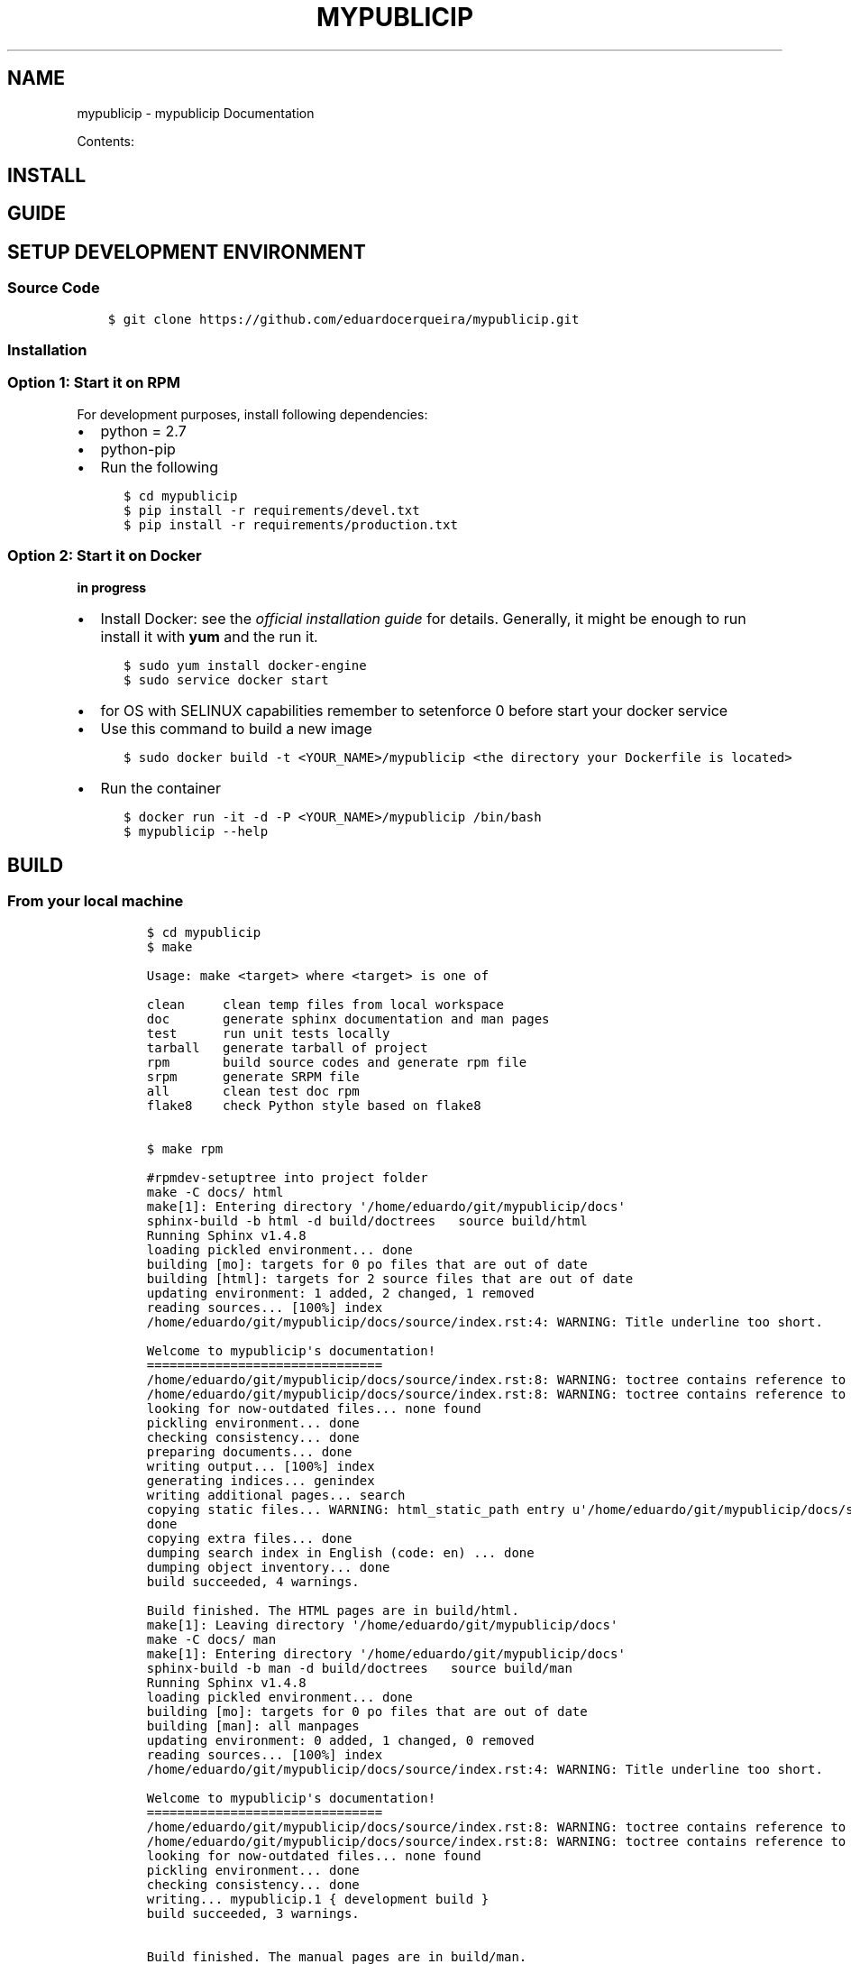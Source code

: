 .\" Man page generated from reStructuredText.
.
.TH "MYPUBLICIP" "1" "Nov 07, 2016" "0.0.1" "mypublicip"
.SH NAME
mypublicip \- mypublicip Documentation
.
.nr rst2man-indent-level 0
.
.de1 rstReportMargin
\\$1 \\n[an-margin]
level \\n[rst2man-indent-level]
level margin: \\n[rst2man-indent\\n[rst2man-indent-level]]
-
\\n[rst2man-indent0]
\\n[rst2man-indent1]
\\n[rst2man-indent2]
..
.de1 INDENT
.\" .rstReportMargin pre:
. RS \\$1
. nr rst2man-indent\\n[rst2man-indent-level] \\n[an-margin]
. nr rst2man-indent-level +1
.\" .rstReportMargin post:
..
.de UNINDENT
. RE
.\" indent \\n[an-margin]
.\" old: \\n[rst2man-indent\\n[rst2man-indent-level]]
.nr rst2man-indent-level -1
.\" new: \\n[rst2man-indent\\n[rst2man-indent-level]]
.in \\n[rst2man-indent\\n[rst2man-indent-level]]u
..
.sp
Contents:
.SH INSTALL
.SH GUIDE
.SH SETUP DEVELOPMENT ENVIRONMENT
.SS Source Code
.INDENT 0.0
.INDENT 3.5
.sp
.nf
.ft C
$ git clone https://github.com/eduardocerqueira/mypublicip.git
.ft P
.fi
.UNINDENT
.UNINDENT
.SS Installation
.SS Option 1: Start it on RPM
.sp
For development purposes, install following dependencies:
.INDENT 0.0
.IP \(bu 2
python = 2.7
.IP \(bu 2
python\-pip
.IP \(bu 2
Run the following
.INDENT 2.0
.INDENT 3.5
.sp
.nf
.ft C
$ cd mypublicip
$ pip install \-r requirements/devel.txt
$ pip install \-r requirements/production.txt
.ft P
.fi
.UNINDENT
.UNINDENT
.UNINDENT
.SS Option 2: Start it on Docker
.sp
\fBin progress\fP
.INDENT 0.0
.IP \(bu 2
Install Docker: see the \fI\%official installation
guide\fP for details. Generally, it
might be enough to run install it with \fByum\fP and the run it.
.INDENT 2.0
.INDENT 3.5
.sp
.nf
.ft C
$ sudo yum install docker\-engine
$ sudo service docker start
.ft P
.fi
.UNINDENT
.UNINDENT
.IP \(bu 2
for OS with SELINUX capabilities remember to setenforce 0 before start your docker service
.IP \(bu 2
Use this command to build a new image
.INDENT 2.0
.INDENT 3.5
.sp
.nf
.ft C
$ sudo docker build \-t <YOUR_NAME>/mypublicip <the directory your Dockerfile is located>
.ft P
.fi
.UNINDENT
.UNINDENT
.IP \(bu 2
Run the container
.INDENT 2.0
.INDENT 3.5
.sp
.nf
.ft C
$ docker run \-it \-d \-P <YOUR_NAME>/mypublicip /bin/bash
$ mypublicip \-\-help
.ft P
.fi
.UNINDENT
.UNINDENT
.UNINDENT
.SH BUILD
.SS From your local machine
.INDENT 0.0
.INDENT 3.5
.INDENT 0.0
.INDENT 3.5
.sp
.nf
.ft C
$ cd mypublicip
$ make

Usage: make <target> where <target> is one of

clean     clean temp files from local workspace
doc       generate sphinx documentation and man pages
test      run unit tests locally
tarball   generate tarball of project
rpm       build source codes and generate rpm file
srpm      generate SRPM file
all       clean test doc rpm
flake8    check Python style based on flake8


$ make rpm

#rpmdev\-setuptree into project folder
make \-C docs/ html
make[1]: Entering directory \(aq/home/eduardo/git/mypublicip/docs\(aq
sphinx\-build \-b html \-d build/doctrees   source build/html
Running Sphinx v1.4.8
loading pickled environment... done
building [mo]: targets for 0 po files that are out of date
building [html]: targets for 2 source files that are out of date
updating environment: 1 added, 2 changed, 1 removed
reading sources... [100%] index
/home/eduardo/git/mypublicip/docs/source/index.rst:4: WARNING: Title underline too short.

Welcome to mypublicip\(aqs documentation!
===============================
/home/eduardo/git/mypublicip/docs/source/index.rst:8: WARNING: toctree contains reference to nonexisting document u\(aqinstall\(aq
/home/eduardo/git/mypublicip/docs/source/index.rst:8: WARNING: toctree contains reference to nonexisting document u\(aqguide\(aq
looking for now\-outdated files... none found
pickling environment... done
checking consistency... done
preparing documents... done
writing output... [100%] index
generating indices... genindex
writing additional pages... search
copying static files... WARNING: html_static_path entry u\(aq/home/eduardo/git/mypublicip/docs/source/_static\(aq does not exist
done
copying extra files... done
dumping search index in English (code: en) ... done
dumping object inventory... done
build succeeded, 4 warnings.

Build finished. The HTML pages are in build/html.
make[1]: Leaving directory \(aq/home/eduardo/git/mypublicip/docs\(aq
make \-C docs/ man
make[1]: Entering directory \(aq/home/eduardo/git/mypublicip/docs\(aq
sphinx\-build \-b man \-d build/doctrees   source build/man
Running Sphinx v1.4.8
loading pickled environment... done
building [mo]: targets for 0 po files that are out of date
building [man]: all manpages
updating environment: 0 added, 1 changed, 0 removed
reading sources... [100%] index
/home/eduardo/git/mypublicip/docs/source/index.rst:4: WARNING: Title underline too short.

Welcome to mypublicip\(aqs documentation!
===============================
/home/eduardo/git/mypublicip/docs/source/index.rst:8: WARNING: toctree contains reference to nonexisting document u\(aqinstall\(aq
/home/eduardo/git/mypublicip/docs/source/index.rst:8: WARNING: toctree contains reference to nonexisting document u\(aqguide\(aq
looking for now\-outdated files... none found
pickling environment... done
checking consistency... done
writing... mypublicip.1 { development build }
build succeeded, 3 warnings.

Build finished. The manual pages are in build/man.
make[1]: Leaving directory \(aq/home/eduardo/git/mypublicip/docs\(aq
cp docs/build/man/mypublicip.1 mypublicip.1
sed \e
        \-e \(aqs/@RPM_VERSION@/0.0.1/g\(aq \e
        \-e \(aqs/@RPM_RELEASE@/1/g\(aq \e
        < mypublicip.spec.in \e
        > /home/eduardo/git/mypublicip/rpmbuild/SPECS/mypublicip.spec
git ls\-files | tar \-\-transform=\(aqs|^|mypublicip/|\(aq \e
\-\-files\-from /proc/self/fd/0 \e
\-czf /home/eduardo/git/mypublicip/rpmbuild/SOURCES/mypublicip\-0.0.1.tar.gz /home/eduardo/git/mypublicip/rpmbuild/SPECS/mypublicip.spec
tar: Removing leading \(ga/\(aq from member names
rpmbuild \-\-define="_topdir /home/eduardo/git/mypublicip/rpmbuild" \-\-define "_specdir /home/eduardo/git/mypublicip/rpmbuild/SPECS" \e
\-ts /home/eduardo/git/mypublicip/rpmbuild/SOURCES/mypublicip\-0.0.1.tar.gz
Wrote: /home/eduardo/git/mypublicip/rpmbuild/SRPMS/mypublicip\-0.0.1\-1.src.rpm
rpmbuild \-\-define="_topdir /home/eduardo/git/mypublicip/rpmbuild" \-\-rebuild /home/eduardo/git/mypublicip/rpmbuild/SRPMS/mypublicip\-0.0.1\-1.src.rpm
Installing /home/eduardo/git/mypublicip/rpmbuild/SRPMS/mypublicip\-0.0.1\-1.src.rpm
Executing(%prep): /bin/sh \-e /var/tmp/rpm\-tmp.D7DQcZ
+ umask 022
+ cd /home/eduardo/git/mypublicip/rpmbuild/BUILD
+ cd /home/eduardo/git/mypublicip/rpmbuild/BUILD
+ rm \-rf mypublicip
+ /usr/bin/gzip \-dc /home/eduardo/git/mypublicip/rpmbuild/SOURCES/mypublicip\-0.0.1.tar.gz
+ /usr/bin/tar \-xof \-
+ STATUS=0
+ \(aq[\(aq 0 \-ne 0 \(aq]\(aq
+ cd mypublicip
+ /usr/bin/chmod \-Rf a+rX,u+w,g\-w,o\-w .
+ exit 0
Executing(%build): /bin/sh \-e /var/tmp/rpm\-tmp.zEczn9
+ umask 022
+ cd /home/eduardo/git/mypublicip/rpmbuild/BUILD
+ cd mypublicip
+ /usr/bin/python setup.py build
running build
running build_py
creating build
creating build/lib
creating build/lib/mypublicip
copying mypublicip/__init__.py \-> build/lib/mypublicip
copying mypublicip/action.py \-> build/lib/mypublicip
creating build/lib/mypublicip/util
copying mypublicip/util/__init__.py \-> build/lib/mypublicip/util
copying mypublicip/util/decorators.py \-> build/lib/mypublicip/util
copying mypublicip/util/logger.py \-> build/lib/mypublicip/util
creating build/lib/mypublicip/notifier
copying mypublicip/notifier/__init__.py \-> build/lib/mypublicip/notifier
creating build/lib/mypublicip/notifier/smtp
copying mypublicip/notifier/smtp/__init__.py \-> build/lib/mypublicip/notifier/smtp
running egg_info
creating mypublicip.egg\-info
writing requirements to mypublicip.egg\-info/requires.txt
writing mypublicip.egg\-info/PKG\-INFO
writing top\-level names to mypublicip.egg\-info/top_level.txt
writing dependency_links to mypublicip.egg\-info/dependency_links.txt
writing entry points to mypublicip.egg\-info/entry_points.txt
writing manifest file \(aqmypublicip.egg\-info/SOURCES.txt\(aq
reading manifest file \(aqmypublicip.egg\-info/SOURCES.txt\(aq
reading manifest template \(aqMANIFEST.in\(aq
warning: no files found matching \(aqdocs/build/man/mypublicip.1\(aq
warning: no previously\-included files matching \(aq*\(aq found under directory \(aqtests\(aq
warning: no previously\-included files matching \(aq__pycache__\(aq found under directory \(aq*\(aq
warning: no previously\-included files matching \(aq*.orig\(aq found under directory \(aq*\(aq
warning: no previously\-included files matching \(aq*\(aq found under directory \(aqdocs\(aq
warning: no previously\-included files matching \(aq.pyc\(aq found anywhere in distribution
warning: no previously\-included files matching \(aq.pyo\(aq found anywhere in distribution
writing manifest file \(aqmypublicip.egg\-info/SOURCES.txt\(aq
+ exit 0
Executing(%install): /bin/sh \-e /var/tmp/rpm\-tmp.rIOyjl
+ umask 022
+ cd /home/eduardo/git/mypublicip/rpmbuild/BUILD
+ \(aq[\(aq /home/eduardo/git/mypublicip/rpmbuild/BUILDROOT/mypublicip\-0.0.1\-1.x86_64 \(aq!=\(aq / \(aq]\(aq
+ rm \-rf /home/eduardo/git/mypublicip/rpmbuild/BUILDROOT/mypublicip\-0.0.1\-1.x86_64
++ dirname /home/eduardo/git/mypublicip/rpmbuild/BUILDROOT/mypublicip\-0.0.1\-1.x86_64
+ mkdir \-p /home/eduardo/git/mypublicip/rpmbuild/BUILDROOT
+ mkdir /home/eduardo/git/mypublicip/rpmbuild/BUILDROOT/mypublicip\-0.0.1\-1.x86_64
+ cd mypublicip
+ /usr/bin/python setup.py install \-O1 \-\-skip\-build \-\-root /home/eduardo/git/mypublicip/rpmbuild/BUILDROOT/mypublicip\-0.0.1\-1.x86_64
running install
running install_lib
creating /home/eduardo/git/mypublicip/rpmbuild/BUILDROOT/mypublicip\-0.0.1\-1.x86_64/usr
creating /home/eduardo/git/mypublicip/rpmbuild/BUILDROOT/mypublicip\-0.0.1\-1.x86_64/usr/lib
creating /home/eduardo/git/mypublicip/rpmbuild/BUILDROOT/mypublicip\-0.0.1\-1.x86_64/usr/lib/python2.7
creating /home/eduardo/git/mypublicip/rpmbuild/BUILDROOT/mypublicip\-0.0.1\-1.x86_64/usr/lib/python2.7/site\-packages
creating /home/eduardo/git/mypublicip/rpmbuild/BUILDROOT/mypublicip\-0.0.1\-1.x86_64/usr/lib/python2.7/site\-packages/mypublicip
creating /home/eduardo/git/mypublicip/rpmbuild/BUILDROOT/mypublicip\-0.0.1\-1.x86_64/usr/lib/python2.7/site\-packages/mypublicip/util
copying build/lib/mypublicip/util/__init__.py \-> /home/eduardo/git/mypublicip/rpmbuild/BUILDROOT/mypublicip\-0.0.1\-1.x86_64/usr/lib/python2.7/site\-packages/mypublicip/util
copying build/lib/mypublicip/util/decorators.py \-> /home/eduardo/git/mypublicip/rpmbuild/BUILDROOT/mypublicip\-0.0.1\-1.x86_64/usr/lib/python2.7/site\-packages/mypublicip/util
copying build/lib/mypublicip/util/logger.py \-> /home/eduardo/git/mypublicip/rpmbuild/BUILDROOT/mypublicip\-0.0.1\-1.x86_64/usr/lib/python2.7/site\-packages/mypublicip/util
copying build/lib/mypublicip/__init__.py \-> /home/eduardo/git/mypublicip/rpmbuild/BUILDROOT/mypublicip\-0.0.1\-1.x86_64/usr/lib/python2.7/site\-packages/mypublicip
copying build/lib/mypublicip/action.py \-> /home/eduardo/git/mypublicip/rpmbuild/BUILDROOT/mypublicip\-0.0.1\-1.x86_64/usr/lib/python2.7/site\-packages/mypublicip
creating /home/eduardo/git/mypublicip/rpmbuild/BUILDROOT/mypublicip\-0.0.1\-1.x86_64/usr/lib/python2.7/site\-packages/mypublicip/notifier
copying build/lib/mypublicip/notifier/__init__.py \-> /home/eduardo/git/mypublicip/rpmbuild/BUILDROOT/mypublicip\-0.0.1\-1.x86_64/usr/lib/python2.7/site\-packages/mypublicip/notifier
creating /home/eduardo/git/mypublicip/rpmbuild/BUILDROOT/mypublicip\-0.0.1\-1.x86_64/usr/lib/python2.7/site\-packages/mypublicip/notifier/smtp
copying build/lib/mypublicip/notifier/smtp/__init__.py \-> /home/eduardo/git/mypublicip/rpmbuild/BUILDROOT/mypublicip\-0.0.1\-1.x86_64/usr/lib/python2.7/site\-packages/mypublicip/notifier/smtp
byte\-compiling /home/eduardo/git/mypublicip/rpmbuild/BUILDROOT/mypublicip\-0.0.1\-1.x86_64/usr/lib/python2.7/site\-packages/mypublicip/util/__init__.py to __init__.pyc
byte\-compiling /home/eduardo/git/mypublicip/rpmbuild/BUILDROOT/mypublicip\-0.0.1\-1.x86_64/usr/lib/python2.7/site\-packages/mypublicip/util/decorators.py to decorators.pyc
byte\-compiling /home/eduardo/git/mypublicip/rpmbuild/BUILDROOT/mypublicip\-0.0.1\-1.x86_64/usr/lib/python2.7/site\-packages/mypublicip/util/logger.py to logger.pyc
byte\-compiling /home/eduardo/git/mypublicip/rpmbuild/BUILDROOT/mypublicip\-0.0.1\-1.x86_64/usr/lib/python2.7/site\-packages/mypublicip/__init__.py to __init__.pyc
byte\-compiling /home/eduardo/git/mypublicip/rpmbuild/BUILDROOT/mypublicip\-0.0.1\-1.x86_64/usr/lib/python2.7/site\-packages/mypublicip/action.py to action.pyc
byte\-compiling /home/eduardo/git/mypublicip/rpmbuild/BUILDROOT/mypublicip\-0.0.1\-1.x86_64/usr/lib/python2.7/site\-packages/mypublicip/notifier/__init__.py to __init__.pyc
byte\-compiling /home/eduardo/git/mypublicip/rpmbuild/BUILDROOT/mypublicip\-0.0.1\-1.x86_64/usr/lib/python2.7/site\-packages/mypublicip/notifier/smtp/__init__.py to __init__.pyc
writing byte\-compilation script \(aq/tmp/tmpn3tx9P.py\(aq
/usr/bin/python \-O /tmp/tmpn3tx9P.py
removing /tmp/tmpn3tx9P.py
running install_egg_info
running egg_info
writing requirements to mypublicip.egg\-info/requires.txt
writing mypublicip.egg\-info/PKG\-INFO
writing top\-level names to mypublicip.egg\-info/top_level.txt
writing dependency_links to mypublicip.egg\-info/dependency_links.txt
writing entry points to mypublicip.egg\-info/entry_points.txt
reading manifest file \(aqmypublicip.egg\-info/SOURCES.txt\(aq
reading manifest template \(aqMANIFEST.in\(aq
warning: no files found matching \(aqdocs/build/man/mypublicip.1\(aq
warning: no previously\-included files matching \(aq*\(aq found under directory \(aqtests\(aq
warning: no previously\-included files matching \(aq__pycache__\(aq found under directory \(aq*\(aq
warning: no previously\-included files matching \(aq*.orig\(aq found under directory \(aq*\(aq
warning: no previously\-included files matching \(aq*\(aq found under directory \(aqdocs\(aq
warning: no previously\-included files matching \(aq.pyc\(aq found anywhere in distribution
warning: no previously\-included files matching \(aq.pyo\(aq found anywhere in distribution
writing manifest file \(aqmypublicip.egg\-info/SOURCES.txt\(aq
Copying mypublicip.egg\-info to /home/eduardo/git/mypublicip/rpmbuild/BUILDROOT/mypublicip\-0.0.1\-1.x86_64/usr/lib/python2.7/site\-packages/mypublicip\-0\-py2.7.egg\-info
running install_scripts
Installing mypublicip script to /home/eduardo/git/mypublicip/rpmbuild/BUILDROOT/mypublicip\-0.0.1\-1.x86_64/usr/bin
+ mkdir \-p /home/eduardo/git/mypublicip/rpmbuild/BUILDROOT/mypublicip\-0.0.1\-1.x86_64//usr/share/man/man1
+ cp mypublicip.1 /home/eduardo/git/mypublicip/rpmbuild/BUILDROOT/mypublicip\-0.0.1\-1.x86_64//usr/share/man/man1/mypublicip.1
+ /usr/lib/rpm/check\-buildroot
+ /usr/lib/rpm/brp\-compress
+ /usr/lib/rpm/brp\-strip /usr/bin/strip
+ /usr/lib/rpm/brp\-strip\-comment\-note /usr/bin/strip /usr/bin/objdump
+ /usr/lib/rpm/brp\-strip\-static\-archive /usr/bin/strip
+ /usr/lib/rpm/brp\-python\-bytecompile /usr/bin/python 1
Bytecompiling .py files below /home/eduardo/git/mypublicip/rpmbuild/BUILDROOT/mypublicip\-0.0.1\-1.x86_64/usr/lib/python2.7 using /usr/bin/python2.7
+ /usr/lib/rpm/brp\-python\-hardlink
+ /usr/lib/rpm/redhat/brp\-java\-repack\-jars
Processing files: mypublicip\-0.0.1\-1.x86_64
Executing(%doc): /bin/sh \-e /var/tmp/rpm\-tmp.g5HLOz
+ umask 022
+ cd /home/eduardo/git/mypublicip/rpmbuild/BUILD
+ cd mypublicip
+ DOCDIR=/home/eduardo/git/mypublicip/rpmbuild/BUILDROOT/mypublicip\-0.0.1\-1.x86_64/usr/share/doc/mypublicip
+ export DOCDIR
+ /usr/bin/mkdir \-p /home/eduardo/git/mypublicip/rpmbuild/BUILDROOT/mypublicip\-0.0.1\-1.x86_64/usr/share/doc/mypublicip
+ cp \-pr README.md /home/eduardo/git/mypublicip/rpmbuild/BUILDROOT/mypublicip\-0.0.1\-1.x86_64/usr/share/doc/mypublicip
+ cp \-pr AUTHORS /home/eduardo/git/mypublicip/rpmbuild/BUILDROOT/mypublicip\-0.0.1\-1.x86_64/usr/share/doc/mypublicip
+ exit 0
Provides: mypublicip = 0.0.1\-1 mypublicip(x86\-64) = 0.0.1\-1
Requires(rpmlib): rpmlib(CompressedFileNames) <= 3.0.4\-1 rpmlib(FileDigests) <= 4.6.0\-1 rpmlib(PartialHardlinkSets) <= 4.0.4\-1 rpmlib(PayloadFilesHavePrefix) <= 4.0\-1
Requires: /usr/bin/python python(abi) = 2.7
Checking for unpackaged file(s): /usr/lib/rpm/check\-files /home/eduardo/git/mypublicip/rpmbuild/BUILDROOT/mypublicip\-0.0.1\-1.x86_64
Wrote: /home/eduardo/git/mypublicip/rpmbuild/RPMS/x86_64/mypublicip\-0.0.1\-1.x86_64.rpm
Executing(%clean): /bin/sh \-e /var/tmp/rpm\-tmp.RZCnOO
+ umask 022
+ cd /home/eduardo/git/mypublicip/rpmbuild/BUILD
+ cd mypublicip
+ /usr/bin/rm \-rf /home/eduardo/git/mypublicip/rpmbuild/BUILDROOT/mypublicip\-0.0.1\-1.x86_64
+ exit 0
Executing(\-\-clean): /bin/sh \-e /var/tmp/rpm\-tmp.nUzwO3
+ umask 022
+ cd /home/eduardo/git/mypublicip/rpmbuild/BUILD
+ rm \-rf mypublicip
+ exit 0
.ft P
.fi
.UNINDENT
.UNINDENT
.UNINDENT
.UNINDENT
.SS Copr
.INDENT 0.0
.INDENT 3.5
.sp
\fBNOTE:\fP
.INDENT 0.0
.INDENT 3.5
Before doing any release, make sure that you have account on both sites and also make sure that you could
access to your fedorapeople space [1] and have enough permissions [2] to build \fImypublicip\fP in \fICopr\fP\&.
.INDENT 0.0
.INDENT 3.5
.INDENT 0.0
.INDENT 3.5
$ make srpm
.UNINDENT
.UNINDENT
.INDENT 0.0
.IP 1. 3
copy rpmbuild/SRPMS/mypublicip\-0.0.1\-1.src.rpm to mypublicip/copr
.IP 2. 3
push mypulibip/copr to github
.UNINDENT
.UNINDENT
.UNINDENT
.sp
\fIcopr\-cli\fP will be used, installed by \fIsudo yum/dnf install copr\-cli\fP and configure it. [3]
.UNINDENT
.UNINDENT
.UNINDENT
.UNINDENT
.sp
Request as \fIBuilder\fP for projects \fImypublicip\fP, wait until admin approves.
.sp
$ copr\-cli build mypublicip \fI\%https://github.com/eduardocerqueira/mypublicip/raw/master/copr/mypublicip\-0.0.1\-1.src.rpm\fP
.sp
Go and grab a cup of tea or coffee, the release build will be come out soon
.INDENT 0.0
.INDENT 3.5
.sp
.nf
.ft C
# tag based builds: \(gahttps://copr.fedorainfracloud.org/coprs/eduardocerqueira/mypublicip/builds/\(ga
.ft P
.fi
.UNINDENT
.UNINDENT
.IP [1] 5
\fI\%https://fedorahosted.org/copr/wiki/HowToEnableRepo\fP
.IP [2] 5
\fI\%http://fedoraproject.org/wiki/Infrastructure/fedorapeople.org#Accessing_Your_fedorapeople.org_Space\fP
.IP [3] 5
\fI\%https://fedorahosted.org/copr/wiki/UserDocs#CanIgiveaccesstomyrepotomyteammate\fP
.IP [4] 5
\fI\%https://copr.fedoraproject.org/api/\fP
.INDENT 0.0
.IP \(bu 2
genindex
.IP \(bu 2
search
.UNINDENT
.SH AUTHOR
mypublicip Devel Team
.SH COPYRIGHT
2014-2015, mypublicip Devel Team
.\" Generated by docutils manpage writer.
.
